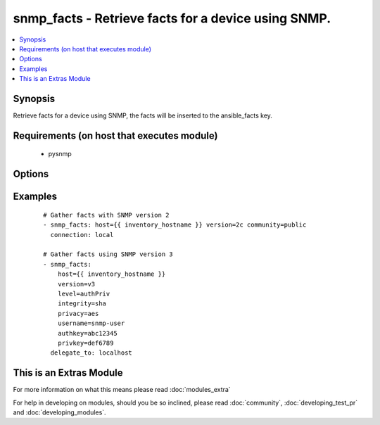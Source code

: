 .. _snmp_facts:


snmp_facts - Retrieve facts for a device using SNMP.
++++++++++++++++++++++++++++++++++++++++++++++++++++

.. versionadded:: 1.9


.. contents::
   :local:
   :depth: 1


Synopsis
--------

Retrieve facts for a device using SNMP, the facts will be inserted to the ansible_facts key.


Requirements (on host that executes module)
-------------------------------------------

  * pysnmp


Options
-------

.. raw:: html

    <table border=1 cellpadding=4>
    <tr>
    <th class="head">parameter</th>
    <th class="head">required</th>
    <th class="head">default</th>
    <th class="head">choices</th>
    <th class="head">comments</th>
    </tr>
            <tr>
    <td>authkey<br/><div style="font-size: small;"></div></td>
    <td>no</td>
    <td></td>
        <td><ul></ul></td>
        <td><div>Authentication key, required if version is v3</div></td></tr>
            <tr>
    <td>community<br/><div style="font-size: small;"></div></td>
    <td>no</td>
    <td></td>
        <td><ul></ul></td>
        <td><div>The SNMP community string, required if version is v2/v2c</div></td></tr>
            <tr>
    <td>host<br/><div style="font-size: small;"></div></td>
    <td>yes</td>
    <td></td>
        <td><ul></ul></td>
        <td><div>Set to target snmp server (normally {{inventory_hostname}})</div></td></tr>
            <tr>
    <td>integrity<br/><div style="font-size: small;"></div></td>
    <td>no</td>
    <td></td>
        <td><ul><li>md5</li><li>sha</li></ul></td>
        <td><div>Hashing algoritm, required if version is v3</div></td></tr>
            <tr>
    <td>level<br/><div style="font-size: small;"></div></td>
    <td>no</td>
    <td></td>
        <td><ul><li>authPriv</li><li>authNoPriv</li></ul></td>
        <td><div>Authentication level, required if version is v3</div></td></tr>
            <tr>
    <td>privacy<br/><div style="font-size: small;"></div></td>
    <td>no</td>
    <td></td>
        <td><ul><li>des</li><li>aes</li></ul></td>
        <td><div>Encryption algoritm, required if level is authPriv</div></td></tr>
            <tr>
    <td>privkey<br/><div style="font-size: small;"></div></td>
    <td>no</td>
    <td></td>
        <td><ul></ul></td>
        <td><div>Encryption key, required if version is authPriv</div></td></tr>
            <tr>
    <td>username<br/><div style="font-size: small;"></div></td>
    <td>no</td>
    <td></td>
        <td><ul></ul></td>
        <td><div>Username for SNMPv3, required if version is v3</div></td></tr>
            <tr>
    <td>version<br/><div style="font-size: small;"></div></td>
    <td>yes</td>
    <td></td>
        <td><ul><li>v2</li><li>v2c</li><li>v3</li></ul></td>
        <td><div>SNMP Version to use, v2/v2c or v3</div></td></tr>
        </table>
    </br>



Examples
--------

 ::

    # Gather facts with SNMP version 2
    - snmp_facts: host={{ inventory_hostname }} version=2c community=public
      connection: local
    
    # Gather facts using SNMP version 3
    - snmp_facts:
        host={{ inventory_hostname }}
        version=v3
        level=authPriv
        integrity=sha
        privacy=aes
        username=snmp-user
        authkey=abc12345
        privkey=def6789
      delegate_to: localhost




    
This is an Extras Module
------------------------

For more information on what this means please read :doc:`modules_extra`

    
For help in developing on modules, should you be so inclined, please read :doc:`community`, :doc:`developing_test_pr` and :doc:`developing_modules`.


